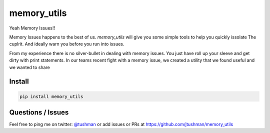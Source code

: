 memory_utils
============

|Build Status|

Yeah Memory Issues!!


Memory Issues happens to the best of us.  `memory_utils` will give you some simple tools to help you quickly issolate
The cuplrit.  And ideally warn you before you run into issues.


From my experience there is no silver-bullet in dealing with memory issues.  You just have roll up your sleeve and get
dirty with print statements.  In our teams recent fight with a memory issue, we created a utility that we found useful
and we wanted to share



Install
-------

.. code:: bash

    pip install memory_utils








Questions / Issues
------------------

Feel free to ping me on twitter: `@tushman`_
or add issues or PRs at https://github.com/jtushman/memory_utils

.. _@tushman: http://twitter.com/tushman

.. |Build Status| image:: https://travis-ci.org/jtushman/proxy_tools.svg?branch=master
    :target: https://travis-ci.org/jtushman/memory_tools
